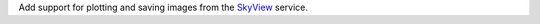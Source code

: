 Add support for plotting and saving images from the `SkyView <https://skyview.gsfc.nasa.gov/current/cgi/titlepage.pl>`_ service.

